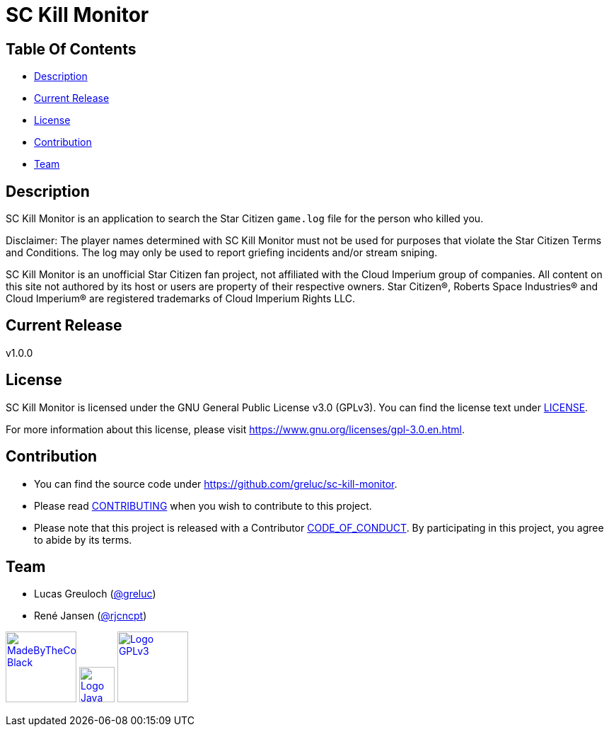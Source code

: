 = SC Kill Monitor

== Table Of Contents

* <<description, Description>>
* <<current-release, Current Release>>
* <<license, License>>
* <<contribution, Contribution>>
* <<team, Team>>

[#description]
== Description

SC Kill Monitor is an application to search the Star Citizen `game.log` file for the person who killed you.

Disclaimer: The player names determined with SC Kill Monitor must not be used for purposes that violate the Star Citizen Terms and Conditions. The log may only be used to report griefing incidents and/or stream sniping.

SC Kill Monitor is an unofficial Star Citizen fan project, not affiliated with the Cloud Imperium group of companies.
All content on this site not authored by its host or users are property of their respective owners.
Star Citizen®, Roberts Space Industries® and Cloud Imperium® are registered trademarks of Cloud Imperium Rights LLC.

[#current-release]
== Current Release

v1.0.0

[#license]
== License

SC Kill Monitor is licensed under the GNU General Public License v3.0 (GPLv3).
You can find the license text under link:LICENSE[LICENSE].

For more information about this license, please visit https://www.gnu.org/licenses/gpl-3.0.en.html[https://www.gnu.org/licenses/gpl-3.0.en.html].

[#contribution]
== Contribution

* You can find the source code under https://github.com/greluc/sc-kill-monitor[https://github.com/greluc/sc-kill-monitor].
* Please read link:CONTRIBUTING.adoc[CONTRIBUTING] when you wish to contribute to this project.
* Please note that this project is released with a Contributor link:CODE_OF_CONDUCT.adoc[CODE_OF_CONDUCT].
By participating in this project, you agree to abide by its terms.

[#team]
== Team

* Lucas Greuloch (https://github.com/greluc[@greluc])
* René Jansen (https://github.com/rjcncpt[@rjcncpt])

image:src/main/resources/logos/MadeByTheCommunity_Black.png[link="https://robertsspaceindustries.com/en/",100]
image:src/main/resources/logos/Logo_Java.svg[link="https://en.wikipedia.org/wiki/Java_(programming_language)",50]
image:src/main/resources/logos/Logo_GPLv3.svg[link="https://www.gnu.org/licenses/gpl-3.0.en.html",100]
